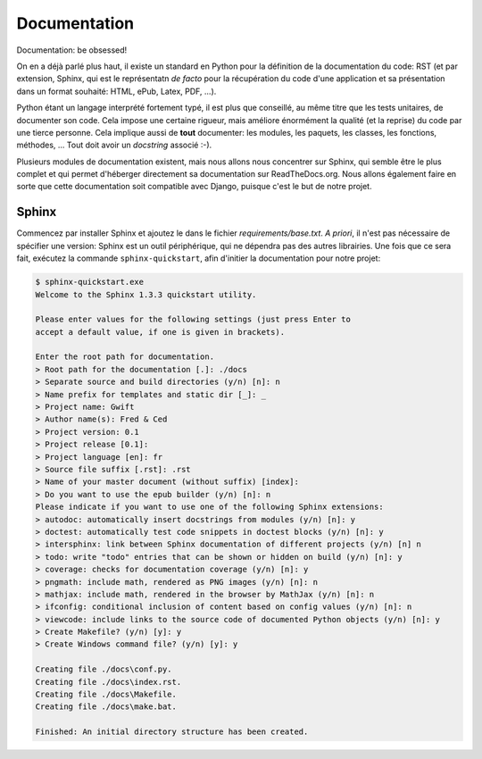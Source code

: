 =============
Documentation
=============

Documentation: be obsessed!

On en a déjà parlé plus haut, il existe un standard en Python pour la définition de la documentation du code: RST (et par extension, Sphinx, qui est le représentatn *de facto* pour la récupération du code d'une application et sa présentation dans un format souhaité: HTML, ePub, Latex, PDF, ...).

Python étant un langage interprété fortement typé, il est plus que conseillé, au même titre que les tests unitaires, de documenter son code.
Cela impose une certaine rigueur, mais améliore énormément la qualité (et la reprise) du code par une tierce personne. Cela implique aussi de **tout** documenter: les modules, les paquets, les classes, les fonctions, méthodes, ... Tout doit avoir un *docstring* associé :-).

Plusieurs modules de documentation existent, mais nous allons nous concentrer sur Sphinx, qui semble être le plus complet et qui permet d'héberger directement sa documentation sur ReadTheDocs.org. Nous allons également faire en sorte que cette documentation soit compatible avec Django, puisque c'est le but de notre projet.

------
Sphinx
------

Commencez par installer Sphinx et ajoutez le dans le fichier `requirements/base.txt`. *A priori*, il n'est pas nécessaire de spécifier une version: Sphinx est un outil périphérique, qui ne dépendra pas des autres librairies. Une fois que ce sera fait, exécutez la commande ``sphinx-quickstart``, afin d'initier la documentation pour notre projet:

.. code-block:: shell

    $ sphinx-quickstart.exe
    Welcome to the Sphinx 1.3.3 quickstart utility.

    Please enter values for the following settings (just press Enter to
    accept a default value, if one is given in brackets).

    Enter the root path for documentation.
    > Root path for the documentation [.]: ./docs
    > Separate source and build directories (y/n) [n]: n
    > Name prefix for templates and static dir [_]: _
    > Project name: Gwift
    > Author name(s): Fred & Ced
    > Project version: 0.1
    > Project release [0.1]:
    > Project language [en]: fr
    > Source file suffix [.rst]: .rst
    > Name of your master document (without suffix) [index]:
    > Do you want to use the epub builder (y/n) [n]: n
    Please indicate if you want to use one of the following Sphinx extensions:
    > autodoc: automatically insert docstrings from modules (y/n) [n]: y
    > doctest: automatically test code snippets in doctest blocks (y/n) [n]: y
    > intersphinx: link between Sphinx documentation of different projects (y/n) [n] n
    > todo: write "todo" entries that can be shown or hidden on build (y/n) [n]: y
    > coverage: checks for documentation coverage (y/n) [n]: y
    > pngmath: include math, rendered as PNG images (y/n) [n]: n
    > mathjax: include math, rendered in the browser by MathJax (y/n) [n]: n
    > ifconfig: conditional inclusion of content based on config values (y/n) [n]: n
    > viewcode: include links to the source code of documented Python objects (y/n) [n]: y
    > Create Makefile? (y/n) [y]: y
    > Create Windows command file? (y/n) [y]: y

    Creating file ./docs\conf.py.
    Creating file ./docs\index.rst.
    Creating file ./docs\Makefile.
    Creating file ./docs\make.bat.

    Finished: An initial directory structure has been created.
